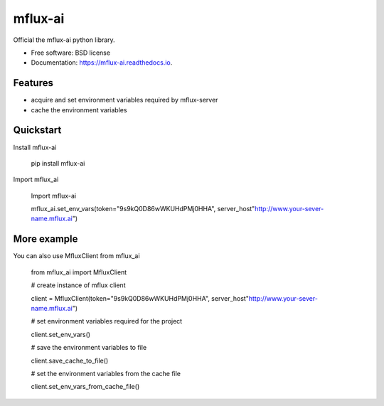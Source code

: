 ========
mflux-ai
========


.. image:: https://img.shields.io/pypi/v/mflux_ai.svg
        :target: https://pypi.python.org/pypi/mflux_ai

.. image:: https://img.shields.io/travis/AIAScience/mflux_ai.svg
        :target: https://travis-ci.org/AIAScience/mflux_ai

.. image:: https://readthedocs.org/projects/mflux-ai/badge/?version=latest
        :target: https://mflux-ai.readthedocs.io/en/latest/?badge=latest
        :alt: Documentation Status




Official the mflux-ai python library.



* Free software: BSD license
* Documentation: https://mflux-ai.readthedocs.io.

Features
--------
- acquire and set environment variables required by mflux-server
- cache the environment variables


Quickstart
----------
Install mflux-ai

    pip install mflux-ai

Import mflux_ai

    Import  mflux-ai

    mflux_ai.set_env_vars(token="9s9kQ0D86wWKUHdPMj0HHA", server_host"http://www.your-sever-name.mflux.ai")


More example
------------
You can also use MfluxClient from mflux_ai

    from mflux_ai import MfluxClient

    # create instance of mflux client

    client = MfluxClient(token="9s9kQ0D86wWKUHdPMj0HHA", server_host"http://www.your-sever-name.mflux.ai")

    # set environment variables required for the project

    client.set_env_vars()

    # save the environment variables to file

    client.save_cache_to_file()

    # set the  environment variables from the cache file

    client.set_env_vars_from_cache_file()



